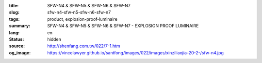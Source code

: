 :title: SFW-N4 & SFW-N5 & SFW-N6 & SFW-N7
:slug: sfw-n4-sfw-n5-sfw-n6-sfw-n7
:tags: product, explosion-proof-luminaire
:summary: SFW-N4 & SFW-N5 & SFW-N6 & SFW-N7 - EXPLOSION PROOF LUMINAIRE
:lang: en
:status: hidden
:source: http://shenfang.com.tw/022/7-1.htm
:og_image: https://vincelawyer.github.io/santfong/images/022/images/xinziliaojia-20-2-/sfw-n4.jpg
